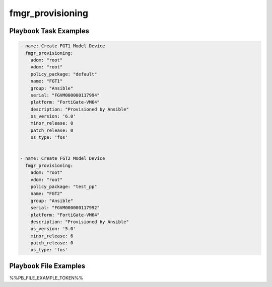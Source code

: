 =================
fmgr_provisioning
=================


Playbook Task Examples
----------------------

.. code-block:: yaml

    - name: Create FGT1 Model Device
      fmgr_provisioning:
        adom: "root"
        vdom: "root"
        policy_package: "default"
        name: "FGT1"
        group: "Ansible"
        serial: "FGVM000000117994"
        platform: "FortiGate-VM64"
        description: "Provisioned by Ansible"
        os_version: '6.0'
        minor_release: 0
        patch_release: 0
        os_type: 'fos'
    
    
    - name: Create FGT2 Model Device
      fmgr_provisioning:
        adom: "root"
        vdom: "root"
        policy_package: "test_pp"
        name: "FGT2"
        group: "Ansible"
        serial: "FGVM000000117992"
        platform: "FortiGate-VM64"
        description: "Provisioned by Ansible"
        os_version: '5.0'
        minor_release: 6
        patch_release: 0
        os_type: 'fos'
    



Playbook File Examples
----------------------

%%PB_FILE_EXAMPLE_TOKEN%%

